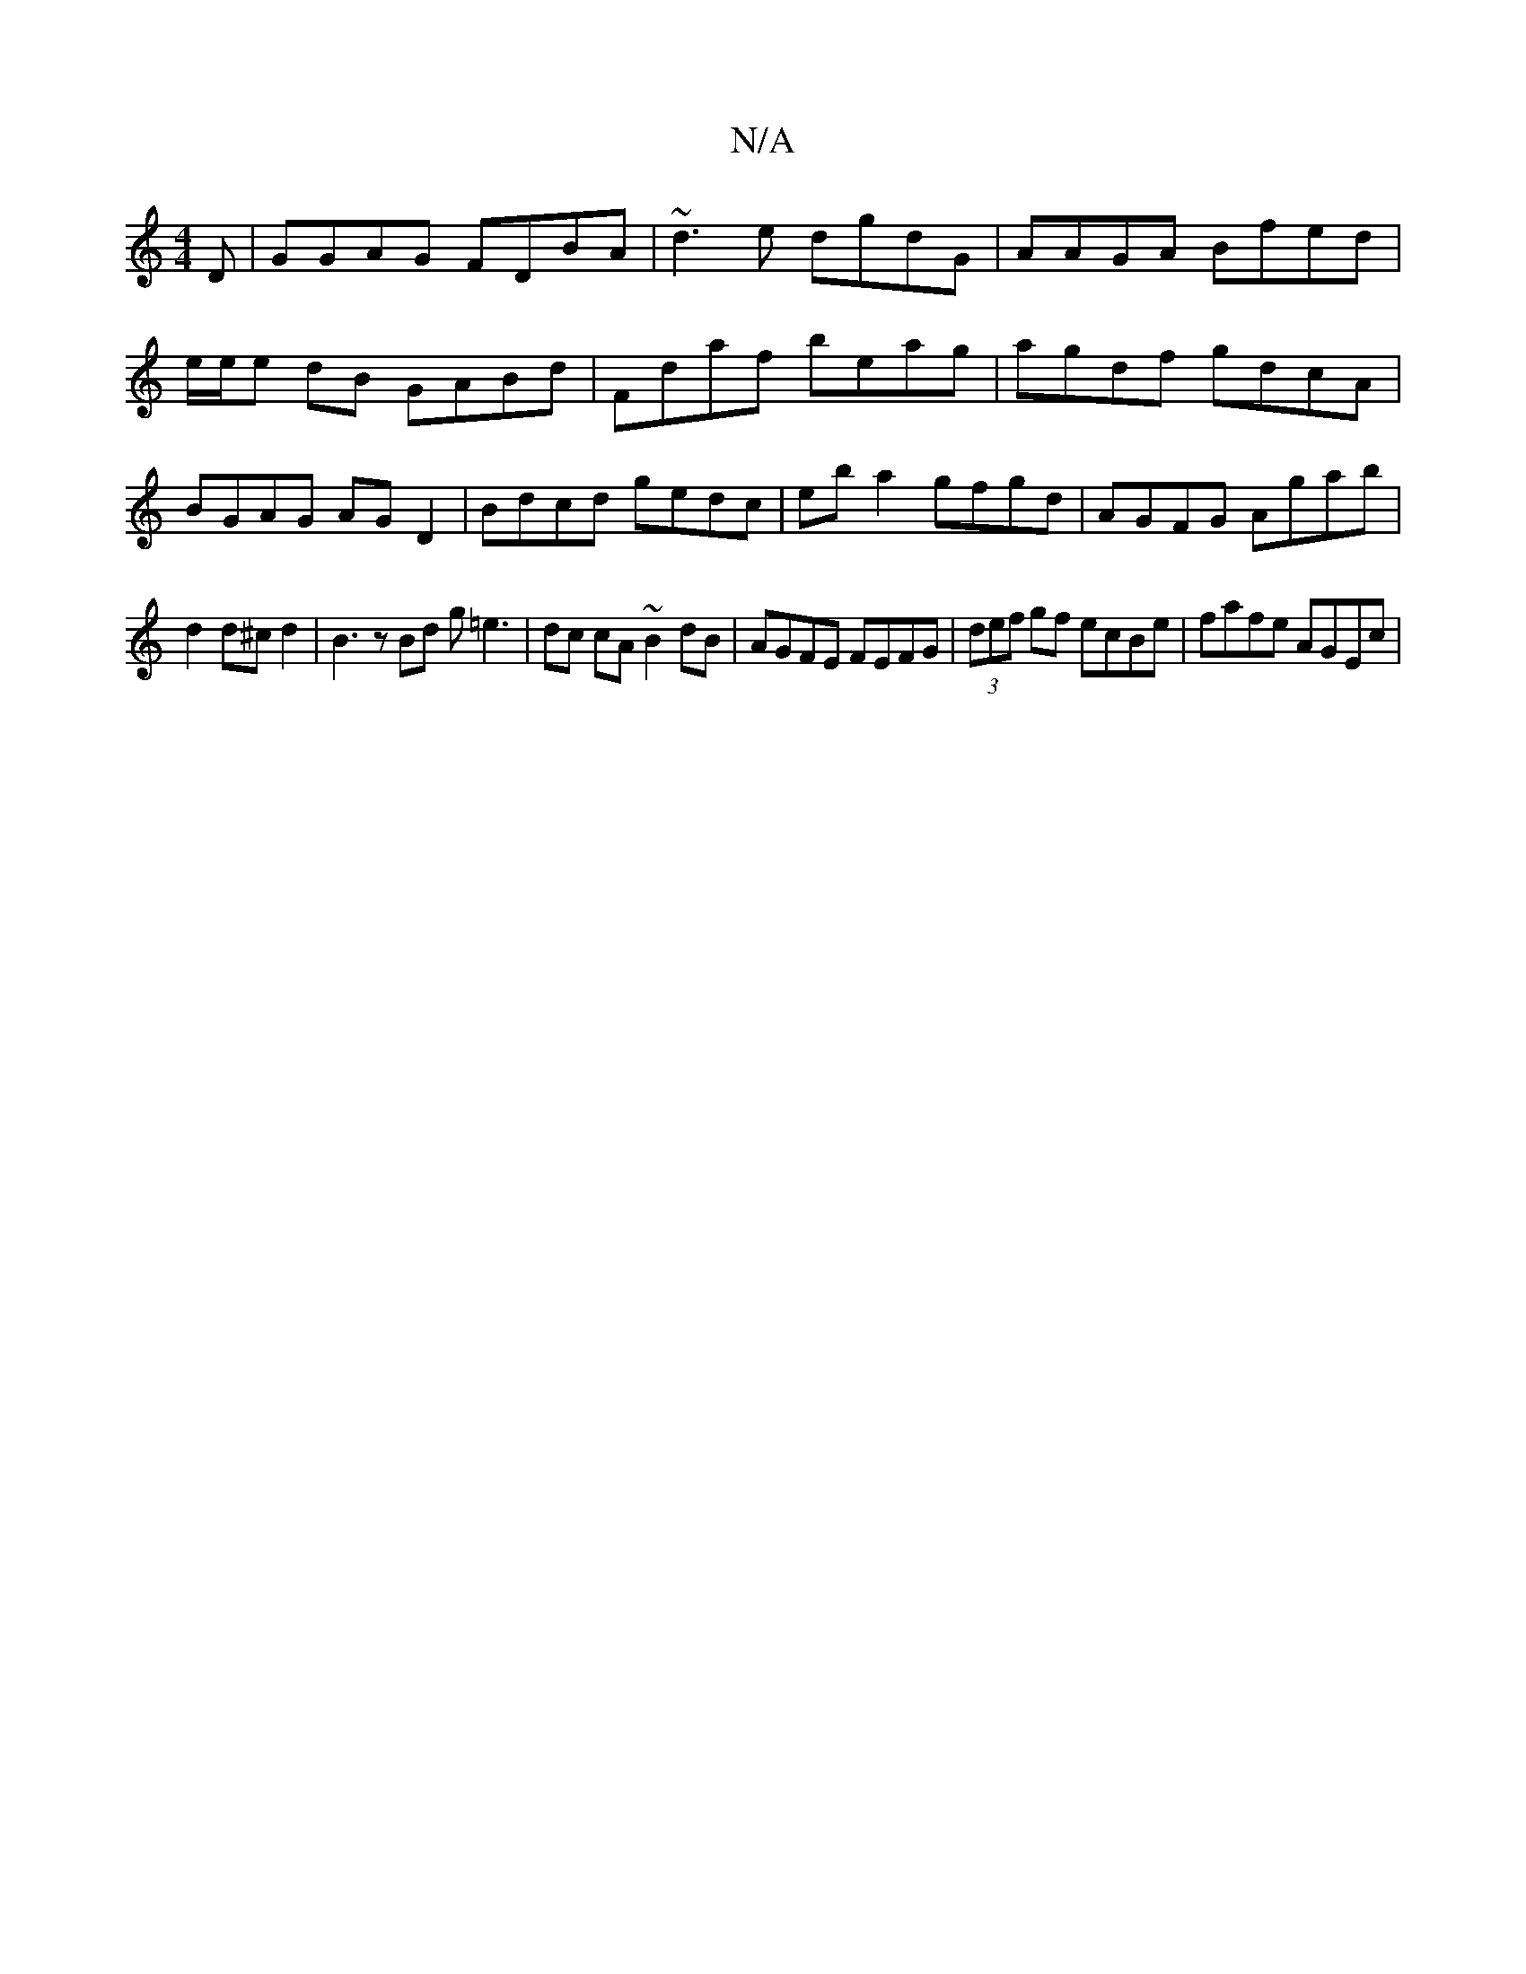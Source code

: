 X:1
T:N/A
M:4/4
R:N/A
K:Cmajor
D| GGAG FDBA | ~d3e dgdG | AAGA Bfed | e/e/e dB GABd | Fdaf beag | agdf gdcA | BGAG AG D2|Bdcd gedc|eba2 gfgd|AGFG Agab|
d2d^c d2 | B3 z Bd g=e3|dc cA ~B2dB | AGFE FEFG | (3def gf ecBe | fafe AGEc | (